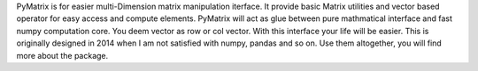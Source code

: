 
PyMatrix is for easier multi-Dimension matrix manipulation iterface. 
It provide basic Matrix utilities and vector based operator for easy access and compute elements. 
PyMatrix will act as glue between pure mathmatical interface and fast numpy computation core. You deem vector as row or col vector. 
With this interface your life will be easier. This is originally designed in 2014 when I am not satisfied with numpy, pandas and so on.
Use them altogether, you will find more about the package. 


